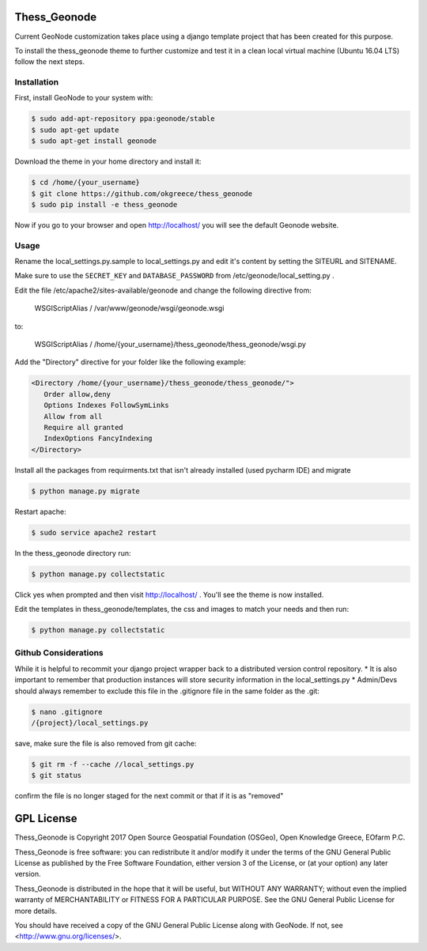 Thess\_Geonode
==============

Current GeoNode customization takes place using a django template
project that has been created for this purpose.

To install the thess\_geonode theme to further customize and test it in
a clean local virtual machine (Ubuntu 16.04 LTS) follow the next steps.

Installation
------------

First, install GeoNode to your system with:

.. code:: 

    $ sudo add-apt-repository ppa:geonode/stable
    $ sudo apt-get update
    $ sudo apt-get install geonode

Download the theme in your home directory and install it:

.. code:: 

    $ cd /home/{your_username}
    $ git clone https://github.com/okgreece/thess_geonode
    $ sudo pip install -e thess_geonode

Now if you go to your browser and open http://localhost/ you will see
the default Geonode website.

Usage
-----

Rename the local\_settings.py.sample to local\_settings.py and edit it's
content by setting the SITEURL and SITENAME.

Make sure to use the ``SECRET_KEY`` and ``DATABASE_PASSWORD`` from
/etc/geonode/local\_setting.py .

Edit the file /etc/apache2/sites-available/geonode and change the
following directive from:

    WSGIScriptAlias / /var/www/geonode/wsgi/geonode.wsgi

to:

    WSGIScriptAlias /
    /home/{your\_username}/thess\_geonode/thess\_geonode/wsgi.py

Add the "Directory" directive for your folder like the following
example:

.. code:: 

    <Directory /home/{your_username}/thess_geonode/thess_geonode/">
       Order allow,deny
       Options Indexes FollowSymLinks
       Allow from all
       Require all granted
       IndexOptions FancyIndexing
    </Directory>

Install all the packages from requirments.txt that isn't already
installed (used pycharm IDE) and migrate

.. code:: 

    $ python manage.py migrate

Restart apache:

.. code:: 

    $ sudo service apache2 restart

In the thess\_geonode directory run:

.. code:: 

    $ python manage.py collectstatic

Click yes when prompted and then visit http://localhost/ . You'll see
the theme is now installed.

Edit the templates in thess\_geonode/templates, the css and images to
match your needs and then run:

.. code:: 

    $ python manage.py collectstatic

Github Considerations
---------------------

While it is helpful to recommit your django project wrapper back to a
distributed version control repository. \* It is also important to
remember that production instances will store security information in
the local\_settings.py \* Admin/Devs should always remember to exclude
this file in the .gitignore file in the same folder as the .git:

.. code:: 

    $ nano .gitignore
    /{project}/local_settings.py

save, make sure the file is also removed from git cache:

.. code:: 

    $ git rm -f --cache //local_settings.py
    $ git status

confirm the file is no longer staged for the next commit or that if it
is as "removed"

GPL License
===========

Thess_Geonode is Copyright 2017 Open Source Geospatial Foundation (OSGeo), Open Knowledge Greece, EOfarm P.C.

Thess_Geonode is free software: you can redistribute it and/or modify
it under the terms of the GNU General Public License as published by
the Free Software Foundation, either version 3 of the License, or
(at your option) any later version.

Thess_Geonode is distributed in the hope that it will be useful,
but WITHOUT ANY WARRANTY; without even the implied warranty of
MERCHANTABILITY or FITNESS FOR A PARTICULAR PURPOSE.  See the
GNU General Public License for more details.

You should have received a copy of the GNU General Public License
along with GeoNode.  If not, see <http://www.gnu.org/licenses/>.
